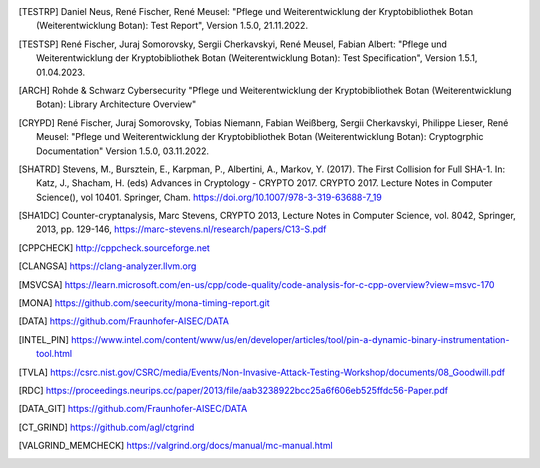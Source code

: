 .. only:: not latex

   Bibliography
   ============

.. [TESTRP]
   Daniel Neus, René Fischer, René Meusel:
   "Pflege und Weiterentwicklung der Kryptobibliothek Botan (Weiterentwicklung Botan): Test Report",
   Version 1.5.0, 21.11.2022.

.. [TESTSP]
   René Fischer, Juraj Somorovsky, Sergii Cherkavskyi, René Meusel, Fabian Albert:
   "Pflege und Weiterentwicklung der Kryptobibliothek Botan (Weiterentwicklung Botan): Test Specification",
   Version 1.5.1, 01.04.2023.

.. [ARCH]
   Rohde & Schwarz Cybersecurity
   "Pflege und Weiterentwicklung der Kryptobibliothek Botan (Weiterentwicklung Botan): Library Architecture Overview"

.. [CRYPD]
   René Fischer, Juraj Somorovsky, Tobias Niemann, Fabian Weißberg, Sergii Cherkavskyi, Philippe Lieser, René Meusel:
   "Pflege und Weiterentwicklung der Kryptobibliothek Botan (Weiterentwicklung Botan): Cryptogrphic Documentation"
   Version 1.5.0, 03.11.2022.

.. [SHATRD]
   Stevens, M., Bursztein, E., Karpman, P., Albertini, A., Markov, Y. (2017).
   The First Collision for Full SHA-1. In: Katz, J., Shacham, H. (eds) Advances
   in Cryptology - CRYPTO 2017. CRYPTO 2017. Lecture Notes in Computer
   Science(), vol 10401. Springer, Cham.
   https://doi.org/10.1007/978-3-319-63688-7_19

.. [SHA1DC]
   Counter-cryptanalysis, Marc Stevens, CRYPTO 2013, Lecture Notes in Computer
   Science, vol. 8042, Springer, 2013, pp. 129-146,
   https://marc-stevens.nl/research/papers/C13-S.pdf

.. [CPPCHECK]
   `http://cppcheck.sourceforge.net <http://cppcheck.sourceforge.net/>`_

.. [CLANGSA]
   `https://clang-analyzer.llvm.org <https://clang-analyzer.llvm.org/>`_

.. [MSVCSA]
   `https://learn.microsoft.com/en-us/cpp/code-quality/code-analysis-for-c-cpp-overview?view=msvc-170 <https://learn.microsoft.com/en-us/cpp/code-quality/code-analysis-for-c-cpp-overview?view=msvc-170>`_

.. [MONA]
   `https://github.com/seecurity/mona-timing-report.git <https://github.com/seecurity/mona-timing-report.git>`_

.. [DATA]
   `https://github.com/Fraunhofer-AISEC/DATA <https://github.com/Fraunhofer-AISEC/DATA>`_

.. [INTEL_PIN] https://www.intel.com/content/www/us/en/developer/articles/tool/pin-a-dynamic-binary-instrumentation-tool.html

.. [TVLA] https://csrc.nist.gov/CSRC/media/Events/Non-Invasive-Attack-Testing-Workshop/documents/08_Goodwill.pdf

.. [RDC] https://proceedings.neurips.cc/paper/2013/file/aab3238922bcc25a6f606eb525ffdc56-Paper.pdf

.. [DATA_GIT] https://github.com/Fraunhofer-AISEC/DATA

.. [CT_GRIND] https://github.com/agl/ctgrind

.. [VALGRIND_MEMCHECK] https://valgrind.org/docs/manual/mc-manual.html

